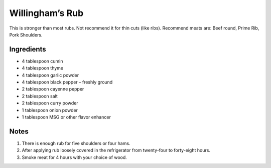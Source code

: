 Willingham’s Rub
================

This is stronger than most rubs. Not recommend it for thin cuts (like
ribs). Recommend meats are: Beef round, Prime Rib, Pork Shoulders.

Ingredients
-----------

-  4 tablespoon cumin
-  4 tablespoon thyme
-  4 tablespoon garlic powder
-  4 tablespoon black pepper – freshly ground
-  2 tablespoon cayenne pepper
-  2 tablespoon salt
-  2 tablespoon curry powder
-  1 tablespoon onion powder
-  1 tablespoon MSG or other flavor enhancer

Notes
-----

1. There is enough rub for five shoulders or four hams.
2. After applying rub loosely covered in the refrigerator from
   twenty-four to forty-eight hours.
3. Smoke meat for 4 hours with your choice of wood.

